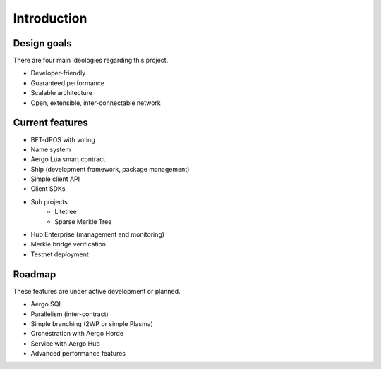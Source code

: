 Introduction
============

Design goals
------------

There are four main ideologies regarding this project.

* Developer-friendly
* Guaranteed performance
* Scalable architecture
* Open, extensible, inter-connectable network

Current features
----------------

* BFT-dPOS with voting
* Name system
* Aergo Lua smart contract
* Ship (development framework, package management)
* Simple client API
* Client SDKs
* Sub projects
    * Litetree
    * Sparse Merkle Tree
* Hub Enterprise (management and monitoring)
* Merkle bridge verification
* Testnet deployment

Roadmap
-------

These features are under active development or planned.

* Aergo SQL
* Parallelism (inter-contract)
* Simple branching (2WP or simple Plasma)
* Orchestration with Aergo Horde
* Service with Aergo Hub
* Advanced performance features

